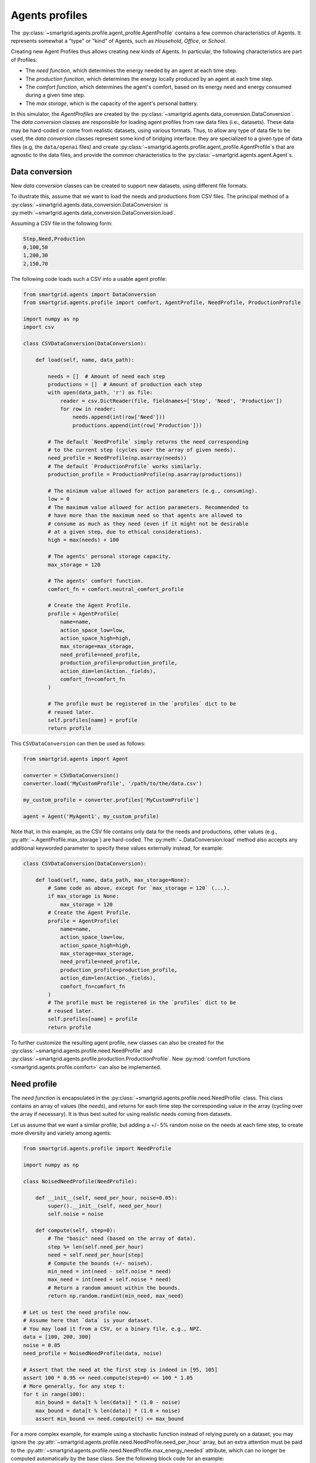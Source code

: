 Agents profiles
===============

The :py:class:`~smartgrid.agents.profile.agent_profile.AgentProfile` contains a
few common characteristics of Agents. It represents somewhat a "type" or "kind"
of Agents, such as *Household*, *Office*, or *School*.

Creating new Agent Profiles thus allows creating new kinds of Agents. In
particular, the following characteristics are part of Profiles:

- The *need function*, which determines the energy needed by an agent at each
  time step.
- The *production function*, which determines the energy locally produced by an
  agent at each time step.
- The *comfort function*, which determines the agent's comfort, based on its
  energy need and energy consumed during a given time step.
- The *max storage*, which is the capacity of the agent's personal battery.

In this simulator, the *AgentProfiles* are created by the
:py:class:`~smartgrid.agents.data_conversion.DataConversion`.
The *data conversion* classes are responsible for loading agent profiles from
raw data files (i.e., datasets).
These data may be hard-coded or come from realistic datasets, using various
formats. Thus, to allow any type of data file to be used, the *data conversion*
classes represent some kind of bridging interface: they are specialized to a
given type of data files (e.g, the ``data/openai`` files) and create
:py:class:`~smartgrid.agents.profile.agent_profile.AgentProfile`\ s
that are agnostic to the data files, and provide the common characteristics to
the :py:class:`~smartgrid.agents.agent.Agent`\ s.

.. _extend_data_conversion:

Data conversion
---------------

New *data conversion* classes can be created to support new datasets, using
different file formats.

To illustrate this, assume that we want to load the needs and productions from
CSV files. The principal method of a
:py:class:`~smartgrid.agents.data_conversion.DataConversion` is
:py:meth:`~smartgrid.agents.data_conversion.DataConversion.load`.

Assuming a CSV file in the following form:

.. code-block::

    Step,Need,Production
    0,100,50
    1,200,30
    2,150,70

The following code loads such a CSV into a usable agent profile:

.. code-block:: Python

    from smartgrid.agents import DataConversion
    from smartgrid.agents.profile import comfort, AgentProfile, NeedProfile, ProductionProfile

    import numpy as np
    import csv

    class CSVDataConversion(DataConversion):

        def load(self, name, data_path):

            needs = []  # Amount of need each step
            productions = []  # Amount of production each step
            with open(data_path, 'r') as file:
                reader = csv.DictReader(file, fieldnames=['Step', 'Need', 'Production'])
                for row in reader:
                    needs.append(int(row['Need']))
                    productions.append(int(row['Production']))

            # The default `NeedProfile` simply returns the need corresponding
            # to the current step (cycles over the array of given needs).
            need_profile = NeedProfile(np.asarray(needs))
            # The default `ProductionProfile` works similarly.
            production_profile = ProductionProfile(np.asarray(productions))

            # The minimum value allowed for action parameters (e.g., consuming).
            low = 0
            # The maximum value allowed for action parameters. Recommended to
            # have more than the maximum need so that agents are allowed to
            # consume as much as they need (even if it might not be desirable
            # at a given step, due to ethical considerations).
            high = max(needs) + 100

            # The agents' personal storage capacity.
            max_storage = 120

            # The agents' comfort function.
            comfort_fn = comfort.neutral_comfort_profile

            # Create the Agent Profile.
            profile = AgentProfile(
                name=name,
                action_space_low=low,
                action_space_high=high,
                max_storage=max_storage,
                need_profile=need_profile,
                production_profile=production_profile,
                action_dim=len(Action._fields),
                comfort_fn=comfort_fn
            )

            # The profile must be registered in the `profiles` dict to be
            # reused later.
            self.profiles[name] = profile
            return profile

This ``CSVDataConversion`` can then be used as follows:

.. code-block:: Python

    from smartgrid.agents import Agent

    converter = CSVDataConversion()
    converter.load('MyCustomProfile', '/path/to/the/data.csv')

    my_custom_profile = converter.profiles['MyCustomProfile']

    agent = Agent('MyAgent1', my_custom_profile)

Note that, in this example, as the CSV file contains only data for the needs
and productions, other values (e.g., :py:attr:`~.AgentProfile.max_storage`) are
hard-coded. The :py:meth:`~.DataConversion.load` method also accepts any
additional keyworded parameter to specify these values externally instead, for
example:

.. code-block:: Python

    class CSVDataConversion(DataConversion):

        def load(self, name, data_path, max_storage=None):
            # Same code as above, except for `max_storage = 120` (...).
            if max_storage is None:
                max_storage = 120
            # Create the Agent Profile.
            profile = AgentProfile(
                name=name,
                action_space_low=low,
                action_space_high=high,
                max_storage=max_storage,
                need_profile=need_profile,
                production_profile=production_profile,
                action_dim=len(Action._fields),
                comfort_fn=comfort_fn
            )
            # The profile must be registered in the `profiles` dict to be
            # reused later.
            self.profiles[name] = profile
            return profile

To further customize the resulting agent profile, new classes can also be
created for the :py:class:`~smartgrid.agents.profile.need.NeedProfile`
and :py:class:`~smartgrid.agents.profile.production.ProductionProfile`.
New :py:mod:`comfort functions <smartgrid.agents.profile.comfort>` can also
be implemented.

.. _extend_need_profile:

Need profile
------------

The *need function* is encapsulated in the :py:class:`~smartgrid.agents.profile.need.NeedProfile`
class. This class contains an array of values (the *needs*), and returns for
each time step the corresponding value in the array (cycling over the array if
necessary). It is thus best suited for using realistic needs coming from datasets.

Let us assume that we want a similar profile, but adding a +/- 5% random
noise on the needs at each time step, to create more diversity and variety
among agents:

.. code-block:: Python

    from smartgrid.agents.profile import NeedProfile

    import numpy as np

    class NoisedNeedProfile(NeedProfile):

        def __init__(self, need_per_hour, noise=0.05):
            super().__init__(self, need_per_hour)
            self.noise = noise

        def compute(self, step=0):
            # The "basic" need (based on the array of data).
            step %= len(self.need_per_hour)
            need = self.need_per_hour[step]
            # Compute the bounds (+/- noise%).
            min_need = int(need - self.noise * need)
            max_need = int(need + self.noise * need)
            # Return a random amount within the bounds.
            return np.random.randint(min_need, max_need)

    # Let us test the need profile now.
    # Assume here that `data` is your dataset.
    # You may load it from a CSV, or a binary file, e.g., NPZ.
    data = [100, 200, 300]
    noise = 0.05
    need_profile = NoisedNeedProfile(data, noise)

    # Assert that the need at the first step is indeed in [95, 105]
    assert 100 * 0.95 <= need.compute(step=0) <= 100 * 1.05
    # More generally, for any step t:
    for t in range(100):
        min_bound = data[t % len(data)] * (1.0 - noise)
        max_bound = data[t % len(data)] * (1.0 + noise)
        assert min_bound <= need.compute(t) <= max_bound

For a more complex example, for example using a stochastic function instead of
relying purely on a dataset, you may ignore the :py:attr:`~smartgrid.agents.profile.need.NeedProfile.need_per_hour`
array, but an extra attention must be paid to the
:py:attr:`~smartgrid.agents.profile.need.NeedProfile.max_energy_needed` attribute,
which can no longer be computed automatically by the base class. See the
following block code for an example:

.. code-block:: Python

    import numpy as np
    from smartgrid.agents import NeedProfile

    class RandomNeedProfile(NeedProfile):

        def __init__(self, lower, upper):
            # Note that you should not use `super().__init__()` here
            # because we will not use the parameters in NeedProfile.
            self.lower = lower
            self.upper = upper
            # Setting the `max_energy_needed` is very important!
            self.max_energy_needed = upper

        def compute(self, step=0):
            # Return a random amount between `lower` and `upper`
            return np.random.randint(self.lower, self.upper)

    need = RandomNeedProfile(100, 1000)
    # Test for some steps that the bounds are indeed respected
    for step in range(10):
        assert 100 <= need.compute(step) <= 1000

Setting :py:attr:`~smartgrid.agents.profile.need.NeedProfile.max_energy_needed`
is crucial for the :py:class:`~smartgrid.util.available_energy.EnergyGenerator`
in particular.

These classes can then be used in your custom ``DataConversion`` when
instantiating an agent profile.

.. _extend_production_profile:

Production profile
------------------

The *production function* is encapsulated in the
:py:class:`~smartgrid.agents.profile.production.ProductionProfile` class. This
class contains an array of values (the *productions*), and returns for each time
step the corresponding value in the array. It is thus best suited for using
realistic productions coming from datasets.

The default ``ProductionProfile`` behaves very similarly to the need profile.
Again, let us assume we want to add a small random noise:

.. code-block:: Python

    from smartgrid.agents.profile import ProductionProfile

    import random

    class NoisedProductionProfile(ProductionProfile):

        def __init__(self, production_per_hour, noise=0.05):
            super().__init__(self, production_per_hour)
            self.noise = noise

        def compute(self, step=0):
            step %= len(self.production_per_hour)
            production = self.production_per_hour[step]
            min_production = int(production - self.noise * production)
            max_production = int(production + self.noise * production)
            return random.randint(min_production, max_production)

Contrary to *need profiles*, the *production profile* does not have additional
attributes to set. The only requirement is to return a value from the
:py:meth:`~smartgrid.agents.profile.production.ProductionProfile.compute`
method. More complex use-cases, such as using a stochastic function instead
of relying purely on a dataset, are thus simplified. See the following block
code for an example:

.. code-block:: Python

    from smartgrid.agents.profile import ProductionProfile

    import random

    class RandomProductionProfile(ProductionProfile):

        def __init__(self, lower, upper):
            # Again, we do not use `super().__init__()` because we do not set
            # the same attributes as the base class.
            self.lower = lower
            self.upper = upper
            # Note that there is no additional (base-required) attribute to set.

        def compute(self, step=0):
            # Return a random amount between `lower` and `upper`
            return np.random.randint(self.lower, self.upper)

.. _extend_comfort_function:

Comfort functions
-----------------

The *comfort function* is any Python callable which takes a consumption (float)
and need (float) as inputs, and returns the comfort (float). It is used to
determine the degree of satisfaction (*comfort*) of an agent at each time step.
Agents that accept to consume less when necessary may use a comfort function
that returns "high" comforts even when the consumption is less than the need;
on the contrary, agents that cannot accept to do so, e.g., an hospital because
its consumption is too important, may instead use a comfort function that
returns "low" comforts when the consumption is less than the need.

The already implemented *comfort functions* in this simulator leverage the
Richard's curve (or generalized logistic function); you may use it for your own
functions. Please see its documentation for more details:
:py:func:`smartgrid.agents.profile.comfort.richard_curve`.

Alternatively, you may provide your custom function. We give an example of a
(very) simple linear comfort, which simply considers the ratio of consumption
over the need as the comfort. This means that, if the agent consumes 80% of
their need, it will have a comfort of 80% (or ``0.8``), if it consumes 40%,
the comfort will be ``0.4``, and so on. A special attention is paid to the
output range: to avoid undesired side effects (especially when computing equity),
it is recommended that the comfort lies within ``[0, 1]``.

.. code-block:: Python

    import numpy as np

    def linear_comfort_profile(consumption, need):
        # Simply return the ratio of consumption / need.
        # Thus, the comfort increases linearly with the consumption.
        comfort = consumption / need
        # Important! It is better to clip in [0,1]!
        # Not doing so would have undesired effects
        # (especially when computing equity).
        comfort = np.clip(comfort, 0, 1)
        return comfort

